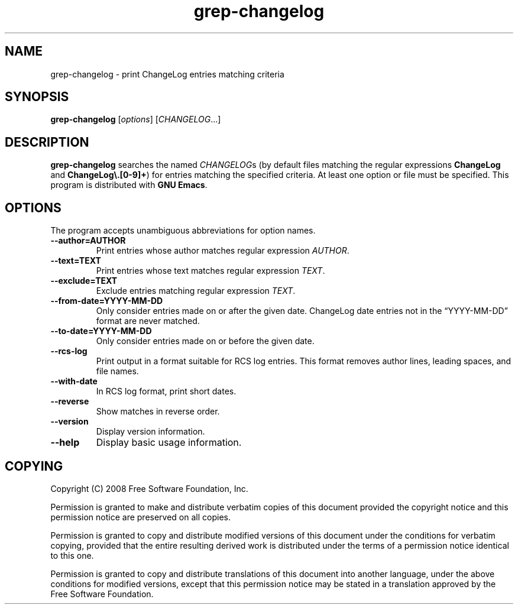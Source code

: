 .\" -*- nroff -*-
.\" See section COPYING for copyright and redistribution information.
.TH grep-changelog 1
.SH NAME
grep-changelog \- print ChangeLog entries matching criteria
.SH SYNOPSIS
.B grep-changelog
.RI [ options ]
.RI [ CHANGELOG .\|.\|.]
.SH DESCRIPTION
.B grep-changelog
searches the named
.IR CHANGELOG s
(by default files matching the regular expressions
.B ChangeLog
and
.BR "ChangeLog\e.[0-9]+" )
for entries matching the specified criteria.  At least one option or
file must be specified.  This program is distributed with
.BR "GNU Emacs" .
.PP
.SH OPTIONS
The program accepts unambiguous abbreviations for option names.
.TP
.B \-\-author=AUTHOR
Print entries whose author matches regular expression
.IR AUTHOR .
.TP
.B \-\-text=TEXT
Print entries whose text matches regular expression
.IR TEXT .
.TP
.B \-\-exclude=TEXT
Exclude entries matching regular expression
.IR TEXT .
.TP
.B \-\-from\-date=YYYY\-MM\-DD
Only consider entries made on or after the given date.
ChangeLog date entries not in the
\*(lqYYYY\-MM\-DD\*(rq format are never matched.
.TP
.B \-\-to\-date=YYYY\-MM\-DD
Only consider entries made on or before the given date.
.TP
.B \-\-rcs\-log
Print output in a format suitable for RCS log entries.
This format removes author lines, leading spaces, and file names.
.TP
.B \-\-with\-date
In RCS log format, print short dates.
.TP
.B \-\-reverse
Show matches in reverse order.
.TP
.B \-\-version
Display version information.
.TP
.B \-\-help
Display basic usage information.
.
.SH COPYING
Copyright 
.if t \(co
.if n (C)
2008 Free Software Foundation, Inc.
.PP
Permission is granted to make and distribute verbatim copies of this
document provided the copyright notice and this permission notice are
preserved on all copies.
.PP
Permission is granted to copy and distribute modified versions of
this document under the conditions for verbatim copying, provided that
the entire resulting derived work is distributed under the terms of
a permission notice identical to this one.
.PP
Permission is granted to copy and distribute translations of this
document into another language, under the above conditions for
modified versions, except that this permission notice may be stated
in a translation approved by the Free Software Foundation.
.
.\" arch-tag: c6df2aea-f3ac-49c7-981b-7b3aae648cda
